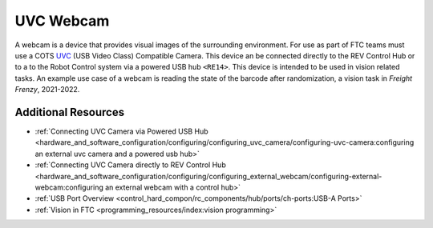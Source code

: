 UVC Webcam
===========

.. grid:: 1 2 2 2
   :gutter: 2

   .. grid-item-card::
      :class-header: sd-bg-dark font-weight-bold sd-text-white
      :class-body: sd-text-left body

      Logitech C270

      ^^^

      .. figure:: images/C270.jpg
         :align: center
         :width: 50 %
         :alt: C270
        
      +++

      Logitech C270

   .. grid-item-card::
      :class-header: sd-bg-dark font-weight-bold sd-text-white
      :class-body: sd-text-left body

      Logitech C920

      ^^^

      .. figure:: images/C920.jpg
         :align: center
         :width: 50 %
         :alt: C920
        
      +++

      Logitech C920

A webcam is a device that provides visual images of the surrounding
environment. For use as part of FTC teams must use a COTS 
`UVC <https://www.usb.org/document-library/video-class-v15-document-set>`_ 
(USB Video Class) Compatible Camera. This device an be connected directly to
the REV Control Hub or to a to the Robot Control system via a powered USB hub
``<RE14>``. This device is intended to be used in vision related tasks. An
example use case of a webcam is reading the state of the barcode after
randomization, a vision task in *Freight Frenzy*, 2021-2022.

Additional Resources
--------------------

- :ref:`Connecting UVC Camera via Powered USB Hub <hardware_and_software_configuration/configuring/configuring_uvc_camera/configuring-uvc-camera:configuring an external uvc camera and a powered usb hub>`
- :ref:`Connecting UVC Camera directly to REV Control Hub <hardware_and_software_configuration/configuring/configuring_external_webcam/configuring-external-webcam:configuring an external webcam with a control hub>`
- :ref:`USB Port Overview <control_hard_compon/rc_components/hub/ports/ch-ports:USB-A Ports>`
- :ref:`Vision in FTC <programming_resources/index:vision programming>`
